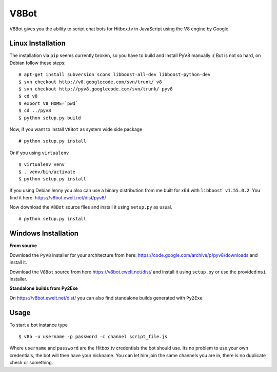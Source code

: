 V8Bot
=====

V8Bot gives you the ability to script chat bots for Hitbox.tv in JavaScript using the V8 engine by Google.

Linux Installation
------------------

The installation via ``pip`` seems currently broken, so you have to build and install PyV8 manually :(
But is not so hard, on Debian follow these steps:

::

    # apt-get install subversion scons libboost-all-dev libboost-python-dev
    $ svn checkout http://v8.googlecode.com/svn/trunk/ v8
    $ svn checkout http://pyv8.googlecode.com/svn/trunk/ pyv8
    $ cd v8
    $ export V8_HOME=`pwd`
    $ cd ../pyv8
    $ python setup.py build

Now, if you want to install ``V8Bot`` as system wide side package

::

    # python setup.py install

Or if you using ``virtualenv``

::

    $ virtualenv venv
    $ . venv/bin/activate
    $ python setup.py install

If you using Debian lenny you also can use a binary distribution from me built for x64 with ``libboost v1.55.0.2``.
You find it here: https://v8bot.ewelt.net/dist/pyv8/

Now download the ``V8Bot`` source files and install it using ``setup.py`` as usual.

::

    # python setup.py install

Windows Installation
--------------------

**From source**

Download the ``PyV8`` installer for your architecture from here: https://code.google.com/archive/p/pyv8/downloads
and install it.

Download the ``V8Bot`` source from here https://v8bot.ewelt.net/dist/ and install it using ``setup.py`` or use the provided ``msi`` installer.

**Standalone builds from Py2Exe**

On https://v8bot.ewelt.net/dist/ you can also find standalone builds generated with ``Py2Exe``

Usage
-----

To start a bot instance type

::

    $ v8b -u username -p password -c channel script_file.js

Where ``username`` and ``password`` are the Hitbox.tv credentials the bot should use. Its no problem to use your own credentials,
the bot will then have your nickname. You can let him join the same channels you are in, there is no duplicate check or something.
